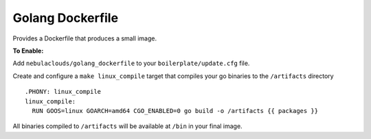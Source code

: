 Golang Dockerfile
~~~~~~~~~~~~~~~~~

Provides a Dockerfile that produces a small image.

**To Enable:**

Add ``nebulaclouds/golang_dockerfile`` to your ``boilerplate/update.cfg`` file.

Create and configure a ``make linux_compile`` target that compiles your go binaries to the ``/artifacts`` directory ::

  .PHONY: linux_compile
  linux_compile:
    RUN GOOS=linux GOARCH=amd64 CGO_ENABLED=0 go build -o /artifacts {{ packages }}

All binaries compiled to ``/artifacts`` will be available at ``/bin`` in your final image.
